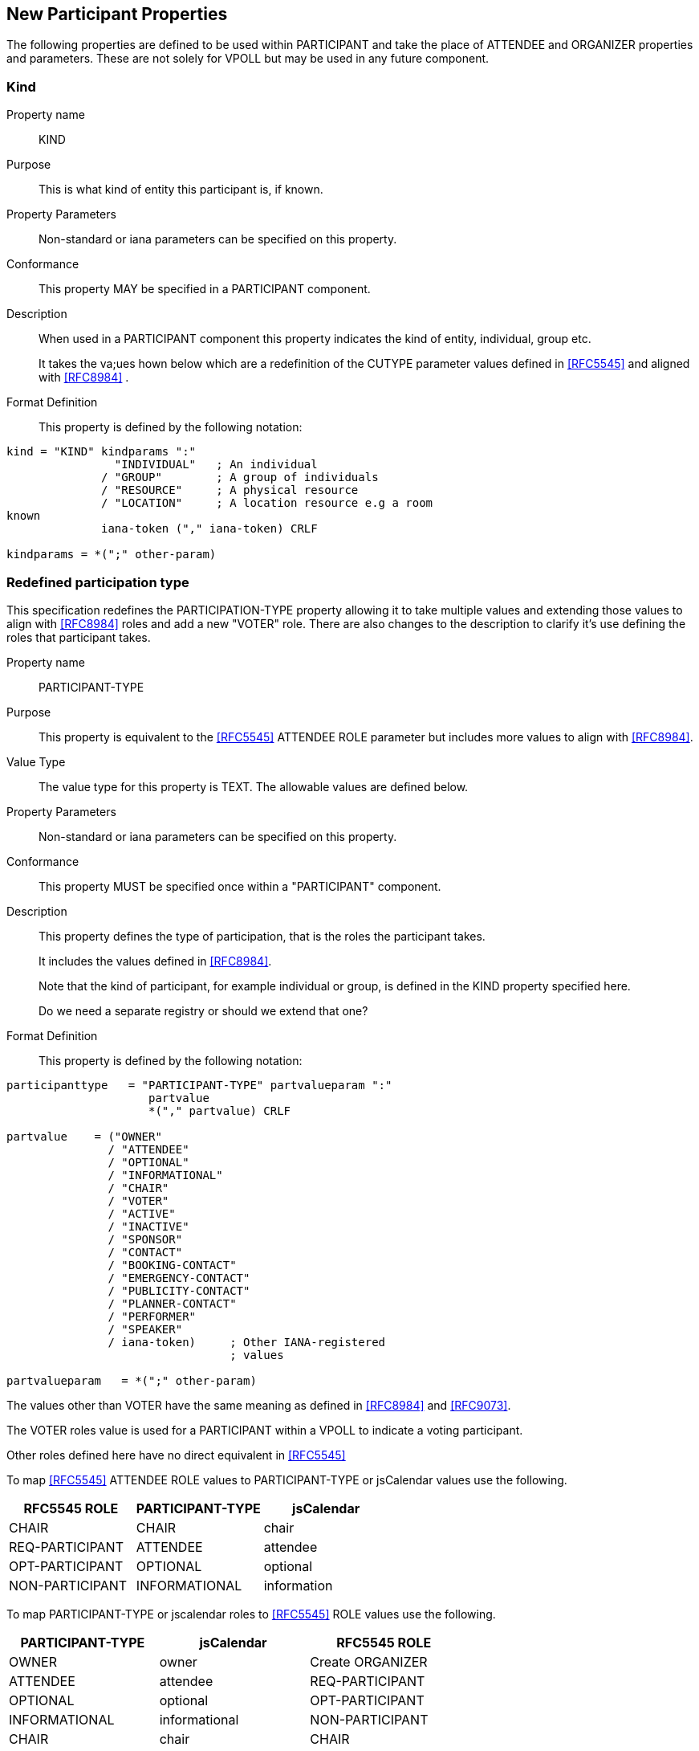[[new-participant-properties]]
== New Participant Properties

The following properties are defined to be used within PARTICIPANT and take the place of ATTENDEE and ORGANIZER properties and parameters. These are not solely for VPOLL but may be used in any future component.

[[new-prop-kind]]
=== Kind

Property name:: KIND

Purpose:: This is what kind of entity this participant is, if known.

Property Parameters:: Non-standard or iana parameters can be
specified on this property.

Conformance:: This property MAY be specified in a PARTICIPANT component.

Description:: When used in a PARTICIPANT component this property indicates the kind of entity, individual, group etc. +
+
It takes the va;ues hown below which are a redefinition of the CUTYPE parameter values defined in <<RFC5545>> and aligned with <<RFC8984>> .

Format Definition::
This property is defined by the following notation:
[source,abnf]
----
kind = "KIND" kindparams ":"
                "INDIVIDUAL"   ; An individual
              / "GROUP"        ; A group of individuals
              / "RESOURCE"     ; A physical resource
              / "LOCATION"     ; A location resource e.g a room
known
              iana-token ("," iana-token) CRLF

kindparams = *(";" other-param)
----

[[redefined-participation-type]]
=== Redefined participation type

This specification redefines the PARTICIPATION-TYPE property allowing it to take multiple values and extending those values to align with <<RFC8984>> roles and add a new "VOTER" role. There are also changes to the description to clarify it's use defining the roles that participant takes.

Property name:: PARTICIPANT-TYPE

Purpose:: This property is equivalent to the <<RFC5545>> ATTENDEE ROLE parameter but includes more values to align with <<RFC8984>>.

Value Type:: The value type for this property is TEXT. The allowable values are defined below.

Property Parameters:: Non-standard or iana parameters can be
specified on this property.

Conformance:: This property MUST be specified once within a "PARTICIPANT" component.

Description:: This property defines the type of participation, that is the
roles the participant takes. +
+
It includes the values defined in <<RFC8984>>.
+
Note that the kind of participant, for example individual or group, is defined in the KIND property specified here.
+
Do we need a separate registry or should we extend that one?

Format Definition::
This property is defined by the following notation:
[source,abnf]
----
participanttype   = "PARTICIPANT-TYPE" partvalueparam ":"
                     partvalue
                     *("," partvalue) CRLF

partvalue    = ("OWNER"
               / "ATTENDEE"
               / "OPTIONAL"
               / "INFORMATIONAL"
               / "CHAIR"
               / "VOTER"
               / "ACTIVE"
               / "INACTIVE"
               / "SPONSOR"
               / "CONTACT"
               / "BOOKING-CONTACT"
               / "EMERGENCY-CONTACT"
               / "PUBLICITY-CONTACT"
               / "PLANNER-CONTACT"
               / "PERFORMER"
               / "SPEAKER"
               / iana-token)     ; Other IANA-registered
                                 ; values

partvalueparam   = *(";" other-param)
----

The values other than VOTER have the same meaning as defined in <<RFC8984>> and <<RFC9073>>.

The VOTER roles value is used for a PARTICIPANT within a VPOLL to indicate a voting participant.

Other roles defined here have no direct equivalent in <<RFC5545>>

To map <<RFC5545>> ATTENDEE ROLE values to PARTICIPANT-TYPE or jsCalendar values use the following.

[cols="a,a,a",options="header"]
|===
| RFC5545 ROLE
| PARTICIPANT-TYPE
| jsCalendar

| CHAIR | CHAIR | chair
| REQ-PARTICIPANT | ATTENDEE | attendee
| OPT-PARTICIPANT | OPTIONAL | optional
| NON-PARTICIPANT | INFORMATIONAL | information

|===

To map PARTICIPANT-TYPE or jscalendar roles to <<RFC5545>> ROLE values use the following.

[cols="a,a,a",options="header"]
|===
| PARTICIPANT-TYPE
| jsCalendar
| RFC5545 ROLE

| OWNER | owner | Create ORGANIZER

| ATTENDEE | attendee | REQ-PARTICIPANT

| OPTIONAL | optional | OPT-PARTICIPANT

| INFORMATIONAL | informational | NON-PARTICIPANT

| CHAIR | chair | CHAIR

 3+| Subsequent values have no <<RFC5545>> equivalent

| CONTACT | contact |

| VOTER | |

| ACTIVE | |

| INACTIVE | |

| SPONSOR | |

| BOOKING-CONTACT | |

| EMERGENCY-CONTACT | |

| PUBLICITY-CONTACT | |

| PLANNER-CONTACT | |

| PERFORMER | |

| SPEAKER | |

|===

Examples::
*  PARTICIPANT-TYPE=OWNER,... equivalent to an ORGANIZER
* PARTICIPANT-TYPE=ATTENDEE,... equivalent to the ATTENDEE property


[[new-prop-participation-status]]
=== Participation-status

Property name:: PARTICIPATION-STATUS

Purpose:: This property is used in the PARTICIPANT component to indicate the participation status - if any.

Property Parameters:: Non-standard or iana parameters can be
specified on this property.

Conformance:: This property MAY be specified in a PARTICIPANT component.

Description:: When used in a PARTICIPANT component this property indicates what
status, if any, the participant has. +
+
It takes the same values as the PARTSTAT parameter defined in <<RFC5545>>.

Format Definition::
This property is defined by the following notation:
[source,abnf]
----
participation-status = "PARTICIPATION-STATUS" participation-statusparams ":"
              NEEDS-ACTION / ; No status
                    ; has yet been set by the participant.

              ACCEPTED / ; The invited
                    ; participant will participate.
              DECLINED / ; The invited
                    ; participant will not participate.
               TENTATIVE / ; The invited participant
                     ; may participate.
                DELEGATED / ; The invited participant
                     ; has delegated their attendance to
                     ; another participant, as specified
                      ; in the PARTICIPATION-DELEGATED-TO property.
                    iana-token ("," iana-token) CRLF

participation-statusparams = *(";" other-param)
----

[[new-prop-participation-delegated-from]]
=== Participation delegated from

Property name:: PARTICIPATION-DELEGATED-FROM

Purpose:: This property is used in the PARTICIPANT component to indicate who has delegated their participation to this participant.

Property Parameters:: Non-standard or iana parameters can be
specified on this property.

Conformance:: This property MAY be specified in a PARTICIPANT component.

Description:: This property specifies those calendar
users that have delegated their participation in a group-scheduled
component to the calendar user specified by the component.

Format Definition::
This property is defined by the following notation:
[source,abnf]
----
participation-delfrom = "PARTICIPATION-DELEGATED-FROM" participation-delfromparams ":"
              CAL-ADDRESS
              *("," CAL-ADDRESS)
              iana-token ("," iana-token) CRLF

participation-delfromparams = *(";" other-param)
----

[[new-prop-participation-delegated-to]]
=== Participation delegated to

Property name:: PARTICIPATION-DELEGATED-TO

Purpose:: To specify the calendar users to whom the calendar user
specified by the component has delegated participation.

Property Parameters:: Non-standard or iana parameters can be
specified on this property.

Conformance:: This property MAY be specified in a PARTICIPANT component.

Description:: This property specifies those calendar
users that have been delegated participation in a group-scheduled
component by the calendar user specified by the component.

Format Definition::
This property is defined by the following notation:
[source,abnf]
----
participation-delto = "PARTICIPATION-DELEGATED-TO" participation-deltoparams ":"
              CAL-ADDRESS
              *("," CAL-ADDRESS)
              iana-token ("," iana-token) CRLF

participation-deltoparams = *(";" other-param)
----

[[new-prop-member-of]]
=== Member of

Property name:: MEMBER-OF

Purpose:: To specify the group or list membership of the calendar
user specified by the component.

Property Parameters:: Non-standard or iana parameters can be
specified on this property.

Conformance:: This property MAY be specified in a PARTICIPANT component.

Description:: This property  identifies the groups or
list membership for the calendar user specified by the component.
The value is one or more calendar addresses.

Format Definition::
This property is defined by the following notation:
[source,abnf]
----
member-of = "MEMBER-OF" member-ogparams ":"
              CAL-ADDRESS
              *("," CAL-ADDRESS)
              iana-token ("," iana-token) CRLF

memberofparams = *(";" other-param)
----

[[new-prop-lang]]
=== Lang

Property name:: LANG

Purpose:: This is the language tag, as defined in <<RFC5646>>, that best describes the participant's preferred language, if known.

Property Parameters:: Non-standard or iana parameters can be
specified on this property.

Conformance:: This property MAY be specified in any appropriate component.

Format Definition::
This property is defined by the following notation:
[source,abnf]
----
lang = "LANG" langparams ":" TEXT CRLF

langparams = *(";" other-param)
----
